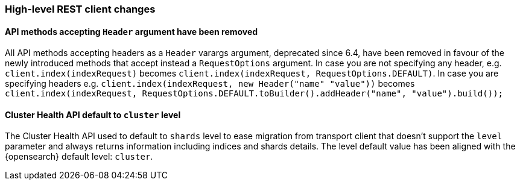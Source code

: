 [discrete]
[[breaking_70_restclient_changes]]
=== High-level REST client changes

//NOTE: The notable-breaking-changes tagged regions are re-used in the
//Installation and Upgrade Guide

//tag::notable-breaking-changes[]

// end::notable-breaking-changes[]

[discrete]
[[remove-header-args]]
==== API methods accepting `Header` argument have been removed

All API methods accepting headers as a `Header` varargs argument, deprecated
since 6.4, have been removed in favour of the newly introduced methods that
accept instead a `RequestOptions` argument. In case you are not specifying any
header, e.g. `client.index(indexRequest)` becomes
`client.index(indexRequest, RequestOptions.DEFAULT)`.
In case you are specifying headers
e.g. `client.index(indexRequest, new Header("name" "value"))` becomes
`client.index(indexRequest, RequestOptions.DEFAULT.toBuilder().addHeader("name", "value").build());`

[discrete]
[[cluster-health-api-default-cluster-level]]
==== Cluster Health API default to `cluster` level

The Cluster Health API used to default to `shards` level to ease migration
from transport client that doesn't support the `level` parameter and always
returns information including indices and shards details. The level default
value has been aligned with the {opensearch} default level: `cluster`.
